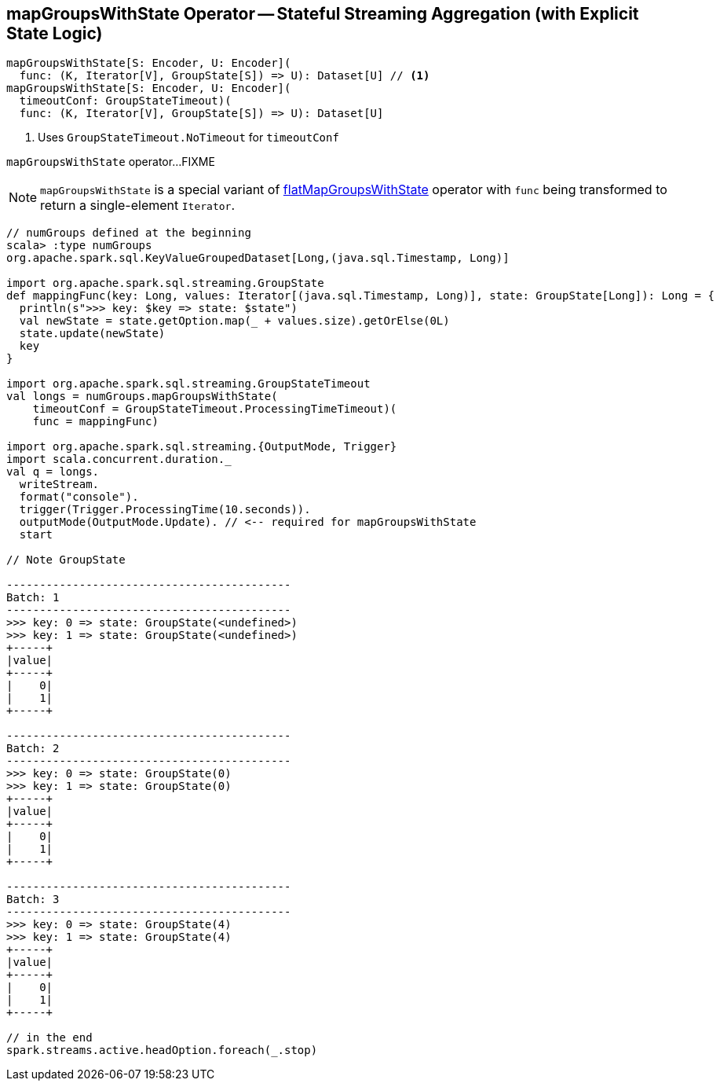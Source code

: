 == [[mapGroupsWithState]] mapGroupsWithState Operator -- Stateful Streaming Aggregation (with Explicit State Logic)

[source, scala]
----
mapGroupsWithState[S: Encoder, U: Encoder](
  func: (K, Iterator[V], GroupState[S]) => U): Dataset[U] // <1>
mapGroupsWithState[S: Encoder, U: Encoder](
  timeoutConf: GroupStateTimeout)(
  func: (K, Iterator[V], GroupState[S]) => U): Dataset[U]
----
<1> Uses `GroupStateTimeout.NoTimeout` for `timeoutConf`

`mapGroupsWithState` operator...FIXME

NOTE: `mapGroupsWithState` is a special variant of link:spark-sql-streaming-KeyValueGroupedDataset-flatMapGroupsWithState.adoc[flatMapGroupsWithState] operator with `func` being transformed to return a single-element `Iterator`.

[source, scala]
----
// numGroups defined at the beginning
scala> :type numGroups
org.apache.spark.sql.KeyValueGroupedDataset[Long,(java.sql.Timestamp, Long)]

import org.apache.spark.sql.streaming.GroupState
def mappingFunc(key: Long, values: Iterator[(java.sql.Timestamp, Long)], state: GroupState[Long]): Long = {
  println(s">>> key: $key => state: $state")
  val newState = state.getOption.map(_ + values.size).getOrElse(0L)
  state.update(newState)
  key
}

import org.apache.spark.sql.streaming.GroupStateTimeout
val longs = numGroups.mapGroupsWithState(
    timeoutConf = GroupStateTimeout.ProcessingTimeTimeout)(
    func = mappingFunc)

import org.apache.spark.sql.streaming.{OutputMode, Trigger}
import scala.concurrent.duration._
val q = longs.
  writeStream.
  format("console").
  trigger(Trigger.ProcessingTime(10.seconds)).
  outputMode(OutputMode.Update). // <-- required for mapGroupsWithState
  start

// Note GroupState

-------------------------------------------
Batch: 1
-------------------------------------------
>>> key: 0 => state: GroupState(<undefined>)
>>> key: 1 => state: GroupState(<undefined>)
+-----+
|value|
+-----+
|    0|
|    1|
+-----+

-------------------------------------------
Batch: 2
-------------------------------------------
>>> key: 0 => state: GroupState(0)
>>> key: 1 => state: GroupState(0)
+-----+
|value|
+-----+
|    0|
|    1|
+-----+

-------------------------------------------
Batch: 3
-------------------------------------------
>>> key: 0 => state: GroupState(4)
>>> key: 1 => state: GroupState(4)
+-----+
|value|
+-----+
|    0|
|    1|
+-----+

// in the end
spark.streams.active.headOption.foreach(_.stop)
----
